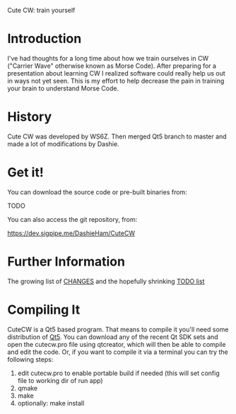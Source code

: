 Cute CW: train yourself

* Introduction

  I've had thoughts for a long time about how we train ourselves in CW
  ("Carrier Wave" otherwise known as Morse Code).  After preparing for a
  presentation about learning CW I realized software could really help
  us out in ways not yet seen.  This is my effort to help decrease the
  pain in training your brain to understand Morse Code.

* History
  Cute CW was developed by WS6Z.
  Then merged Qt5 branch to master and made a lot of modifications by Dashie.

* Get it!

  You can download the source code or pre-built binaries from:

    TODO

  You can also access the git repository, from:

    https://dev.sigpipe.me/DashieHam/CuteCW

* Further Information

  The growing list of [[file:docs/CHANGES.org][CHANGES]] and the hopefully shrinking [[file:docs/TODO.org][TODO list]]

* Compiling It

  CuteCW is a Qt5 based program.  That means to compile it you'll need
  some distribution of [[http://qt.nokia.com/][Qt5]].  You can download any of the recent Qt SDK
  sets and open the cutecw.pro file using qtcreator, which will then
  be able to compile and edit the code.  Or, if you want to compile it
  via a terminal you can try the following steps:

  1. edit cutecw.pro to enable portable build if needed (this will set config file to working dir of run app)
  2. qmake
  3. make
  4. optionally: make install

